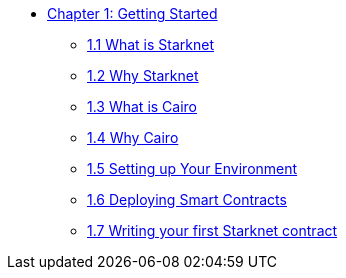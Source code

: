 * xref:index.adoc[Chapter 1: Getting Started]
    ** xref:what_is_starknet.adoc[1.1 What is Starknet]
    ** xref:why_starknet.adoc[1.2 Why Starknet]
    ** xref:what_is_cairo.adoc[1.3 What is Cairo]
    ** xref:why_cairo.adoc[1.4 Why Cairo]
    ** xref:environment_setup.adoc[1.5 Setting up Your Environment]
    ** xref:deploying_contracts.adoc[1.6 Deploying Smart Contracts]
    ** xref:writing_first_contract.adoc[1.7 Writing your first Starknet contract]
